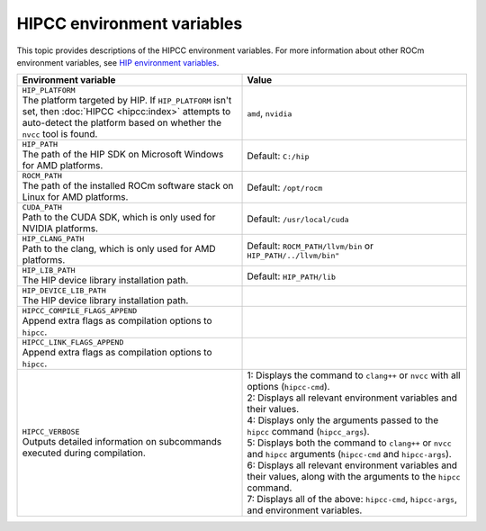 .. meta::
  :description: HIPCC environment variables
  :keywords: HIPCC, ROCm, HIP tools, HIP compiler

.. _hipcc_vars:

******************************************
HIPCC environment variables
******************************************

This topic provides descriptions of the HIPCC environment
variables. For more information about other ROCm environment variables, see
`HIP environment variables <https://rocm.docs.amd.com/projects/HIP/en/latest/reference/env_variables.html>`_.

.. list-table::
    :header-rows: 1
    :widths: 50,50

    * - Environment variable
      - Value

    * - | ``HIP_PLATFORM``
        | The platform targeted by HIP. If ``HIP_PLATFORM`` isn't set, then :doc:`HIPCC <hipcc:index>` attempts to auto-detect the platform based on whether the ``nvcc`` tool is found.
      - ``amd``, ``nvidia``

    * - | ``HIP_PATH``
        | The path of the HIP SDK on Microsoft Windows for AMD platforms.
      - Default: ``C:/hip``

    * - | ``ROCM_PATH``
        | The path of the installed ROCm software stack on Linux for AMD platforms.
      - Default: ``/opt/rocm``

    * - | ``CUDA_PATH``
        | Path to the CUDA SDK, which is only used for NVIDIA platforms.
      - Default: ``/usr/local/cuda``

    * - | ``HIP_CLANG_PATH``
        | Path to the clang, which is only used for AMD platforms.
      - Default: ``ROCM_PATH/llvm/bin`` or ``HIP_PATH/../llvm/bin"``

    * - | ``HIP_LIB_PATH``
        | The HIP device library installation path.
      - Default: ``HIP_PATH/lib``

    * - | ``HIP_DEVICE_LIB_PATH``
        | The HIP device library installation path.
      -

    * - | ``HIPCC_COMPILE_FLAGS_APPEND``
        | Append extra flags as compilation options to ``hipcc``.
      -

    * - | ``HIPCC_LINK_FLAGS_APPEND``
        | Append extra flags as compilation options to ``hipcc``.
      -

    * - | ``HIPCC_VERBOSE``
        | Outputs detailed information on subcommands executed during compilation.
      - | 1: Displays the command to ``clang++`` or ``nvcc`` with all options (``hipcc-cmd``).
        | 2: Displays all relevant environment variables and their values.
        | 4: Displays only the arguments passed to the ``hipcc`` command (``hipcc_args``).
        | 5: Displays both the command to ``clang++`` or ``nvcc`` and ``hipcc`` arguments (``hipcc-cmd`` and ``hipcc-args``).
        | 6: Displays all relevant environment variables and their values, along with the arguments to the ``hipcc`` command.
        | 7: Displays all of the above: ``hipcc-cmd``, ``hipcc-args``, and environment variables.
